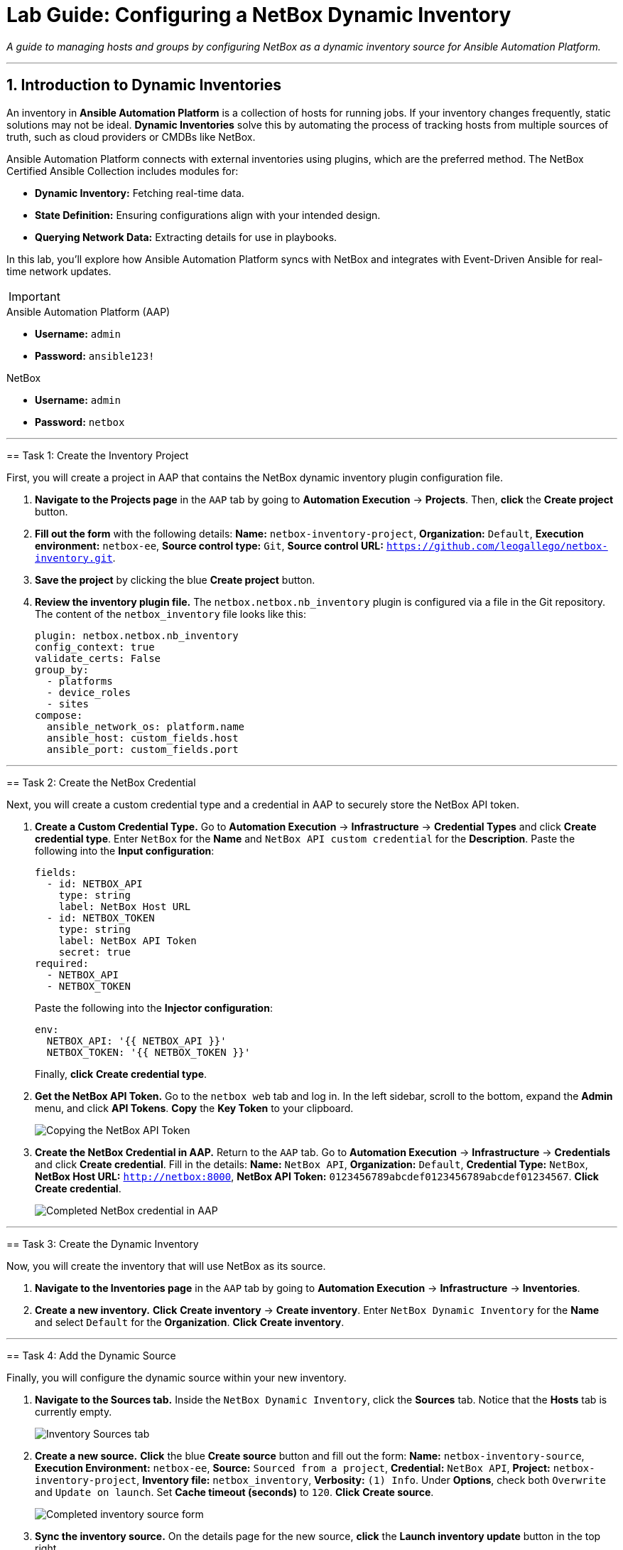 = Lab Guide: Configuring a NetBox Dynamic Inventory
:doctype: book
:notoc:
:notoc-title: Table of Contents
:sectnums:
:icons: font

_A guide to managing hosts and groups by configuring NetBox as a dynamic inventory source for Ansible Automation Platform._

---

== Introduction to Dynamic Inventories

An inventory in **Ansible Automation Platform** is a collection of hosts for running jobs. If your inventory changes frequently, static solutions may not be ideal. **Dynamic Inventories** solve this by automating the process of tracking hosts from multiple sources of truth, such as cloud providers or CMDBs like NetBox.

Ansible Automation Platform connects with external inventories using plugins, which are the preferred method. The NetBox Certified Ansible Collection includes modules for:

* **Dynamic Inventory:** Fetching real-time data.
* **State Definition:** Ensuring configurations align with your intended design.
* **Querying Network Data:** Extracting details for use in playbooks.

In this lab, you'll explore how Ansible Automation Platform syncs with NetBox and integrates with Event-Driven Ansible for real-time network updates.

[IMPORTANT]
====
.Lab Credentials
====
.Ansible Automation Platform (AAP)
* **Username:** `admin`
* **Password:** `ansible123!`

.NetBox
* **Username:** `admin`
* **Password:** `netbox`
====

---

== Task 1: Create the Inventory Project

First, you will create a project in AAP that contains the NetBox dynamic inventory plugin configuration file.

.   **Navigate to the Projects page** in the `AAP` tab by going to **Automation Execution** → **Projects**. Then, **click** the **Create project** button.

.   **Fill out the form** with the following details: *Name:* `netbox-inventory-project`, *Organization:* `Default`, *Execution environment:* `netbox-ee`, *Source control type:* `Git`, *Source control URL:* `https://github.com/leogallego/netbox-inventory.git`.

.   **Save the project** by clicking the blue **Create project** button.

.   **Review the inventory plugin file.** The `netbox.netbox.nb_inventory` plugin is configured via a file in the Git repository. The content of the `netbox_inventory` file looks like this:
+
[source,yaml]
----
plugin: netbox.netbox.nb_inventory
config_context: true
validate_certs: False
group_by:
  - platforms
  - device_roles
  - sites
compose:
  ansible_network_os: platform.name
  ansible_host: custom_fields.host
  ansible_port: custom_fields.port
----

---

== Task 2: Create the NetBox Credential

Next, you will create a custom credential type and a credential in AAP to securely store the NetBox API token.

.   **Create a Custom Credential Type.** Go to **Automation Execution** → **Infrastructure** → **Credential Types** and click **Create credential type**. Enter `NetBox` for the *Name* and `NetBox API custom credential` for the *Description*. Paste the following into the *Input configuration*:
+
[source,yaml]
----
fields:
  - id: NETBOX_API
    type: string
    label: NetBox Host URL
  - id: NETBOX_TOKEN
    type: string
    label: NetBox API Token
    secret: true
required:
  - NETBOX_API
  - NETBOX_TOKEN
----
+
Paste the following into the *Injector configuration*:
+
[source,yaml]
----
env:
  NETBOX_API: '{{ NETBOX_API }}'
  NETBOX_TOKEN: '{{ NETBOX_TOKEN }}'
----
+
Finally, **click** **Create credential type**.

.   **Get the NetBox API Token.** Go to the `netbox web` tab and log in. In the left sidebar, scroll to the bottom, expand the **Admin** menu, and click **API Tokens**. **Copy** the **Key Token** to your clipboard.
+
image::Feb-05-2025_at_15.06.21-image.png[Copying the NetBox API Token, opts="border"]

.   **Create the NetBox Credential in AAP.** Return to the `AAP` tab. Go to **Automation Execution** → **Infrastructure** → **Credentials** and click **Create credential**. Fill in the details: *Name:* `NetBox API`, *Organization:* `Default`, *Credential Type:* `NetBox`, *NetBox Host URL:* `http://netbox:8000`, *NetBox API Token:* `0123456789abcdef0123456789abcdef01234567`. **Click** **Create credential**.
+
image::Feb-06-2025_at_12.11.09-image.png[Completed NetBox credential in AAP, opts="border"]

---

== Task 3: Create the Dynamic Inventory

Now, you will create the inventory that will use NetBox as its source.

.   **Navigate to the Inventories page** in the `AAP` tab by going to **Automation Execution** → **Infrastructure** → **Inventories**.

.   **Create a new inventory.** **Click** **Create inventory** → **Create inventory**. Enter `NetBox Dynamic Inventory` for the *Name* and select `Default` for the *Organization*. **Click** **Create inventory**.

---

== Task 4: Add the Dynamic Source

Finally, you will configure the dynamic source within your new inventory.

.   **Navigate to the Sources tab.** Inside the `NetBox Dynamic Inventory`, click the **Sources** tab. Notice that the **Hosts** tab is currently empty.
+
image::Feb-05-2025_at_15.38.09-image.png[Inventory Sources tab, opts="border"]

.   **Create a new source.** **Click** the blue **Create source** button and fill out the form: *Name:* `netbox-inventory-source`, *Execution Environment:* `netbox-ee`, *Source:* `Sourced from a project`, *Credential:* `NetBox API`, *Project:* `netbox-inventory-project`, *Inventory file:* `netbox_inventory`, *Verbosity:* `(1) Info`. Under *Options*, check both `Overwrite` and `Update on launch`. Set *Cache timeout (seconds)* to `120`. **Click** **Create source**.
+
image::Feb-05-2025_at_15.41.48-image.png[Completed inventory source form, opts="border"]

.   **Sync the inventory source.** On the details page for the new source, **click** the **Launch inventory update** button in the top right.
+
image::Feb-06-2025_at_12.16.55-image.png[Launch inventory update button, opts="border"]

.   **Verify the hosts.** Go back to the `NetBox Dynamic Inventory` details and click the **Hosts** tab. You should now see the Cisco Catalyst 8000v device, which was dynamically imported from NetBox.
+
image::Feb-06-2025_at_12.18.18-image.png[Host successfully imported from NetBox, opts="border"]

---

== Next Steps

Press the `Next` button below to proceed to the next challenge.

== Troubleshooting

[WARNING]
====
* NetBox needs a couple of minutes to start up. If you can't see the NetBox login screen, go to the `netbox term` tab and run `docker compose --project-directory=/tmp/netbox-docker stop` followed by `docker compose --project-directory=/tmp/netbox-docker up -d netbox netbox-worker`.

* For the Dynamic Inventory to work, some pre-loaded content is needed in NetBox. If you don't see any devices in the NetBox UI, run the following command in the `AAP` terminal:
+
[source,bash]
----
su - rhel -c 'cd /home/rhel/netbox-setup; ansible-navigator run /home/rhel/netbox-setup/netbox-setup.yml --mode stdout --penv _SANDBOX_ID'
----
====
